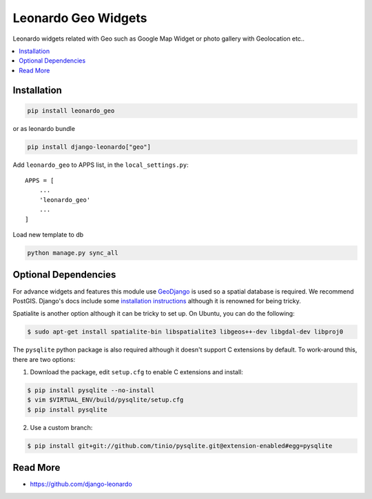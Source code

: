 
====================
Leonardo Geo Widgets
====================

Leonardo widgets related with Geo such as Google Map Widget or photo gallery with Geolocation etc..

.. contents::
    :local:

Installation
------------

.. code-block:: bash

    pip install leonardo_geo

or as leonardo bundle

.. code-block:: bash

    pip install django-leonardo["geo"]

Add ``leonardo_geo`` to APPS list, in the ``local_settings.py``::

    APPS = [
        ...
        'leonardo_geo'
        ...
    ]

Load new template to db

.. code-block:: bash

    python manage.py sync_all

Optional Dependencies
---------------------

For advance widgets and features this module use GeoDjango_ is used so a spatial database is required.  We recommend PostGIS. Django's docs include some `installation instructions`_ although it is renowned for being tricky.

.. _GeoDjango: https://docs.djangoproject.com/en/1.4/ref/contrib/gis
.. _`installation instructions`: https://docs.djangoproject.com/en/1.4/ref/contrib/gis/install

Spatialite is another option although it can be tricky to set up.  On Ubuntu,
you can do the following:

.. code:: bash

    $ sudo apt-get install spatialite-bin libspatialite3 libgeos++-dev libgdal-dev libproj0

The ``pysqlite`` python package is also required although it doesn't support C
extensions by default.  To work-around this, there are two options:

1. Download the package, edit ``setup.cfg`` to enable C extensions and install:

.. code:: bash

    $ pip install pysqlite --no-install
    $ vim $VIRTUAL_ENV/build/pysqlite/setup.cfg
    $ pip install pysqlite

2. Use a custom branch:

.. code:: bash

   $ pip install git+git://github.com/tinio/pysqlite.git@extension-enabled#egg=pysqlite

.. _`pysqlite`: http://code.google.com/p/pysqlite


Read More
---------

* https://github.com/django-leonardo
